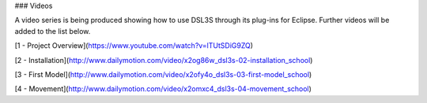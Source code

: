 ### Videos

A video series is being produced showing how to use DSL3S through its plug-ins for Eclipse. Further videos will be added to the list below.

[1 - Project Overview](https://www.youtube.com/watch?v=lTUtSDiG9ZQ)

[2 - Installation](http://www.dailymotion.com/video/x2og86w_dsl3s-02-installation_school)

[3 - First Model](http://www.dailymotion.com/video/x2ofy4o_dsl3s-03-first-model_school)

[4 - Movement](http://www.dailymotion.com/video/x2omxc4_dsl3s-04-movement_school)